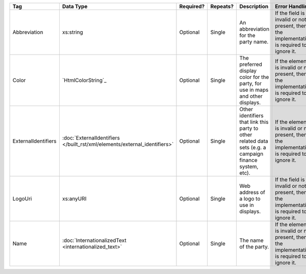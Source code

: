 .. This file is auto-generated.  Do not edit it by hand!

+---------------------+-------------------------------------------------+--------------+--------------+------------------------------------------+------------------------------------------+
| Tag                 | Data Type                                       | Required?    | Repeats?     | Description                              | Error Handling                           |
+=====================+=================================================+==============+==============+==========================================+==========================================+
| Abbreviation        | xs:string                                       | Optional     | Single       | An abbreviation for the party name.      | If the field is invalid or not present,  |
|                     |                                                 |              |              |                                          | then the implementation is required to   |
|                     |                                                 |              |              |                                          | ignore it.                               |
+---------------------+-------------------------------------------------+--------------+--------------+------------------------------------------+------------------------------------------+
| Color               | `HtmlColorString`_                              | Optional     | Single       | The preferred display color for the      | If the element is invalid or not         |
|                     |                                                 |              |              | party, for use in maps and other         | present, then the implementation is      |
|                     |                                                 |              |              | displays.                                | required to ignore it.                   |
+---------------------+-------------------------------------------------+--------------+--------------+------------------------------------------+------------------------------------------+
| ExternalIdentifiers | :doc:`ExternalIdentifiers                       | Optional     | Single       | Other identifiers that link this party   | If the element is invalid or not         |
|                     | </built_rst/xml/elements/external_identifiers>` |              |              | to other related data sets (e.g. a       | present, then the implementation is      |
|                     |                                                 |              |              | campaign finance system, etc).           | required to ignore it.                   |
+---------------------+-------------------------------------------------+--------------+--------------+------------------------------------------+------------------------------------------+
| LogoUri             | xs:anyURI                                       | Optional     | Single       | Web address of a logo to use in          | If the field is invalid or not present,  |
|                     |                                                 |              |              | displays.                                | then the implementation is required to   |
|                     |                                                 |              |              |                                          | ignore it.                               |
+---------------------+-------------------------------------------------+--------------+--------------+------------------------------------------+------------------------------------------+
| Name                | :doc:`InternationalizedText                     | Optional     | Single       | The name of the party.                   | If the element is invalid or not         |
|                     | <internationalized_text>`                       |              |              |                                          | present, then the implementation is      |
|                     |                                                 |              |              |                                          | required to ignore it.                   |
+---------------------+-------------------------------------------------+--------------+--------------+------------------------------------------+------------------------------------------+

